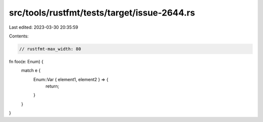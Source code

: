 src/tools/rustfmt/tests/target/issue-2644.rs
============================================

Last edited: 2023-03-30 20:35:59

Contents:

.. code-block:: rs

    // rustfmt-max_width: 80
fn foo(e: Enum) {
    match e {
        Enum::Var { element1, element2 } => {
            return;
        }
    }
}


